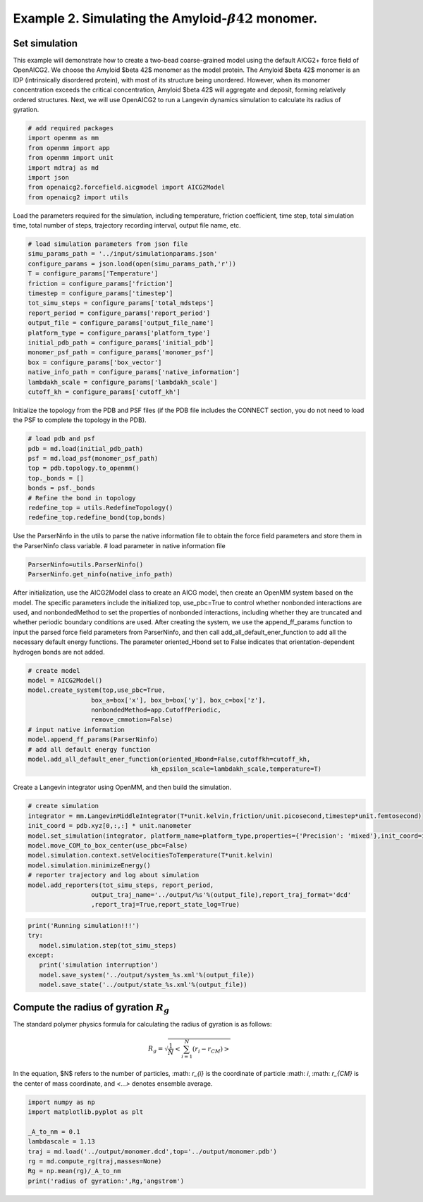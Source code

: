 Example 2. Simulating the Amyloid-:math:`\beta42` monomer.
===========================================================
Set simulation
--------------
This example will demonstrate how to create a two-bead coarse-grained model using the default AICG2+ force field of OpenAICG2. We choose the Amyloid $\beta 42$ monomer as the model protein. The Amyloid $\beta 42$ monomer is an IDP (intrinsically disordered protein), with most of its structure being unordered. However, when its monomer concentration exceeds the critical concentration, Amyloid $\beta 42$ will aggregate and deposit, forming relatively ordered structures. Next, we will use OpenAICG2 to run a Langevin dynamics simulation to calculate its radius of gyration.

.. code-block:: python

   # add required packages
   import openmm as mm
   from openmm import app
   from openmm import unit
   import mdtraj as md
   import json
   from openaicg2.forcefield.aicgmodel import AICG2Model
   from openaicg2 import utils

Load the parameters required for the simulation, including temperature, friction coefficient, time step, total simulation time, total number of steps, trajectory recording interval, output file name, etc.

.. code-block:: python

   # load simulation parameters from json file
   simu_params_path = '../input/simulationparams.json'
   configure_params = json.load(open(simu_params_path,'r'))
   T = configure_params['Temperature'] 
   friction = configure_params['friction']
   timestep = configure_params['timestep']
   tot_simu_steps = configure_params['total_mdsteps']
   report_period = configure_params['report_period']
   output_file = configure_params['output_file_name']
   platform_type = configure_params['platform_type']
   initial_pdb_path = configure_params['initial_pdb']
   monomer_psf_path = configure_params['monomer_psf']
   box = configure_params['box_vector']
   native_info_path = configure_params['native_information']
   lambdakh_scale = configure_params['lambdakh_scale']
   cutoff_kh = configure_params['cutoff_kh']

Initialize the topology from the PDB and PSF files (if the PDB file includes the CONNECT section, you do not need to load the PSF to complete the topology in the PDB).

.. code-block:: python 

   # load pdb and psf
   pdb = md.load(initial_pdb_path)
   psf = md.load_psf(monomer_psf_path)
   top = pdb.topology.to_openmm()
   top._bonds = []
   bonds = psf._bonds
   # Refine the bond in topology
   redefine_top = utils.RedefineTopology()
   redefine_top.redefine_bond(top,bonds)

Use the ParserNinfo in the utils to parse the native information file to obtain the force field parameters and store them in the ParserNinfo class variable.
# load parameter in native information file

.. code-block:: python 
   
   ParserNinfo=utils.ParserNinfo()
   ParserNinfo.get_ninfo(native_info_path)

After initialization, use the AICG2Model class to create an AICG model, then create an OpenMM system based on the model. The specific parameters include the initialized top, use_pbc=True to control whether nonbonded interactions are used, and nonbondedMethod to set the properties of nonbonded interactions, including whether they are truncated and whether periodic boundary conditions are used. After creating the system, we use the append_ff_params function to input the parsed force field parameters from ParserNinfo, and then call add_all_default_ener_function to add all the necessary default energy functions. The parameter oriented_Hbond set to False indicates that orientation-dependent hydrogen bonds are not added.

.. code-block:: python

   # create model
   model = AICG2Model()
   model.create_system(top,use_pbc=True,
                    box_a=box['x'], box_b=box['y'], box_c=box['z'],
                    nonbondedMethod=app.CutoffPeriodic,
                    remove_cmmotion=False)
   # input native information
   model.append_ff_params(ParserNinfo)
   # add all default energy function
   model.add_all_default_ener_function(oriented_Hbond=False,cutoffkh=cutoff_kh,
                                    kh_epsilon_scale=lambdakh_scale,temperature=T)

Create a Langevin integrator using OpenMM, and then build the simulation.

.. code-block:: python

   # create simulation
   integrator = mm.LangevinMiddleIntegrator(T*unit.kelvin,friction/unit.picosecond,timestep*unit.femtosecond)
   init_coord = pdb.xyz[0,:,:] * unit.nanometer
   model.set_simulation(integrator, platform_name=platform_type,properties={'Precision': 'mixed'},init_coord=init_coord)
   model.move_COM_to_box_center(use_pbc=False)
   model.simulation.context.setVelocitiesToTemperature(T*unit.kelvin)
   model.simulation.minimizeEnergy()
   # reporter trajectory and log about simulation
   model.add_reporters(tot_simu_steps, report_period,
                    output_traj_name='../output/%s'%(output_file),report_traj_format='dcd'
                    ,report_traj=True,report_state_log=True)

.. code-block:: python 

   print('Running simulation!!!')
   try:
      model.simulation.step(tot_simu_steps)
   except:
      print('simulation interruption')
      model.save_system('../output/system_%s.xml'%(output_file))
      model.save_state('../output/state_%s.xml'%(output_file))

Compute the radius of gyration :math:`R_{g}`
--------------------------------------------

The standard polymer physics formula for calculating the radius of gyration is as follows:

.. math::

   R_g = \sqrt{\frac{1}{N}<\sum_{i=1}^{N}(r_i - r_{CM})>}


In the equation, $N$ refers to the number of particles, :math: `r_{i}` is the coordinate of particle :math: `i`, :math: `r_{CM}`  is the center of mass coordinate, and `<...>` denotes ensemble average.

.. code-block:: python 

   import numpy as np
   import matplotlib.pyplot as plt

   _A_to_nm = 0.1
   lambdascale = 1.13
   traj = md.load('../output/monomer.dcd',top='../output/monomer.pdb')
   rg = md.compute_rg(traj,masses=None)
   Rg = np.mean(rg)/_A_to_nm
   print('radius of gyration:',Rg,'angstrom')
